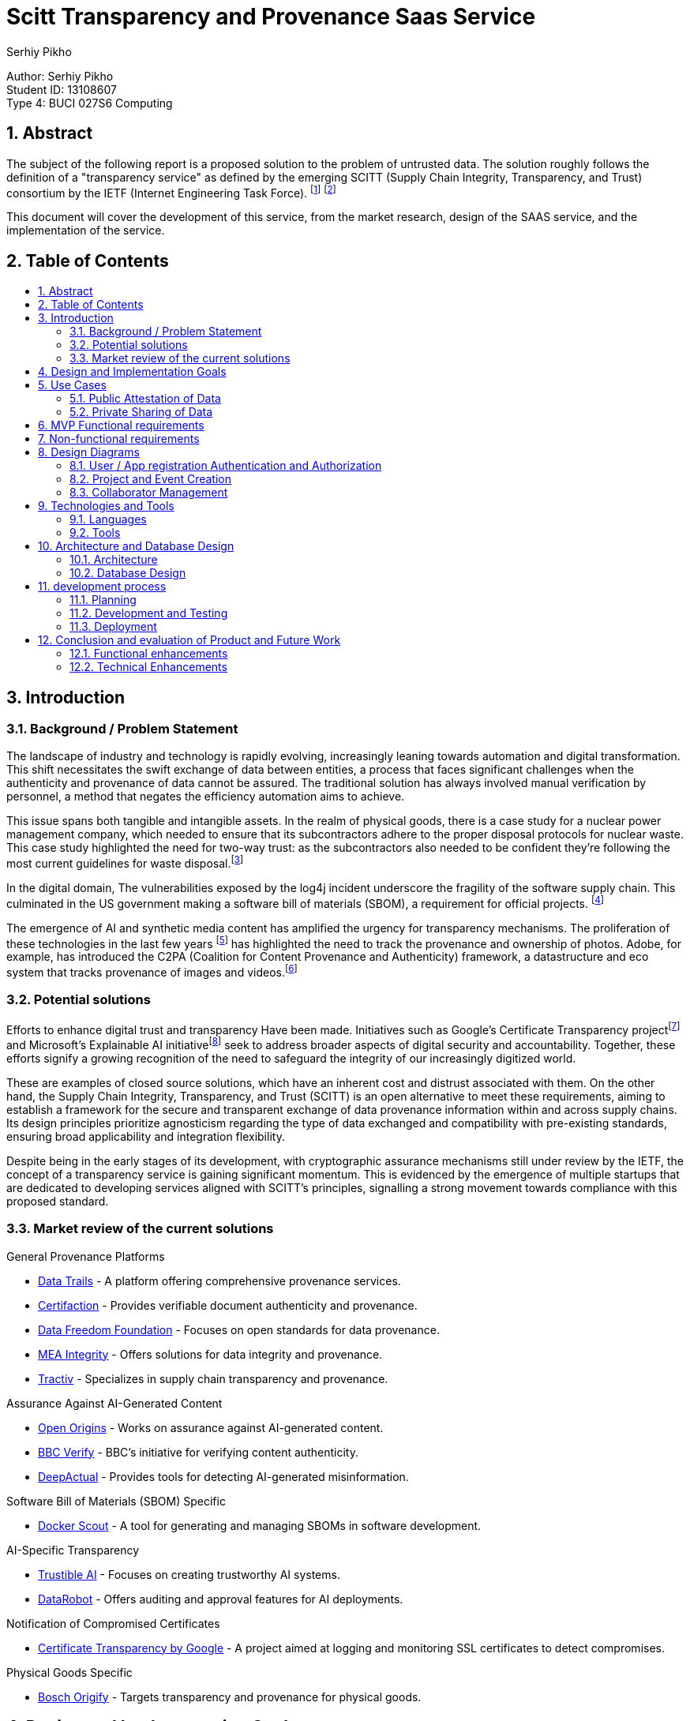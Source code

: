 :toc: macro
:toc-title: 
:sectnums:
:author: Serhiy Pikho


= Scitt Transparency and Provenance Saas Service
:font-size: 11

[%hardbreaks]
Author: Serhiy Pikho
Student ID: 13108607
Type 4: BUCI 027S6 Computing



<<<
== Abstract

The subject of the following report is a proposed solution to the problem of untrusted data. The solution roughly follows the definition of a "transparency service" as defined by the emerging SCITT (Supply Chain Integrity, Transparency, and Trust) consortium by the IETF (Internet Engineering Task Force). footnote:[SCITT (2024). "Introduction to SCITT." Retrieved from https://scitt.io/] footnote:[SCITT (2024). "About SCITT." Retrieved from https://datatracker.ietf.org/group/scitt/about/]

This document will cover the development of this service, from the market research, design of the SAAS service, and the implementation of the service.

<<<
== Table of Contents    
toc::[]
<<<

== Introduction
===  Background / Problem Statement
The landscape of industry and technology is rapidly evolving, increasingly leaning towards automation and digital transformation. This shift necessitates the swift exchange of data between entities, a process that faces significant challenges when the authenticity and provenance of data cannot be assured. The traditional solution has always involved manual verification by personnel, a method that negates the efficiency automation aims to achieve.

This issue spans both tangible and intangible assets. In the realm of physical goods, there is a case study for a nuclear power management company, which needed to ensure that its subcontractors adhere to the proper disposal protocols for nuclear waste. This case study highlighted the need for two-way trust: as the subcontractors also needed to be confident they're following the most current guidelines for waste disposal.footnote:[Data Trails AI (2021). "Sellafield Ltd: Streamlining Nuclear Waste Handling." Retrieved from https://www.datatrails.ai/case_study/sellafield-ltd-streamlining-nuclear-waste-handling/]

In the digital domain, The vulnerabilities exposed by the log4j incident underscore the fragility of the software supply chain. This culminated in the US government making a software bill of materials (SBOM), a requirement for official projects. footnote:[NTIA (2024). "Software Bill of Materials." Retrieved from https://www.ntia.gov/sbom]

The emergence of AI and synthetic media content has amplified the urgency for transparency mechanisms. The proliferation of these technologies in the last few years footnote:[Why Pope Francis Is the Star of A.I.-Generated Photos https://www.nytimes.com/2023/04/08/technology/ai-photos-pope-francis.html] has highlighted the need to track the provenance and ownership of photos. Adobe, for example, has introduced the C2PA (Coalition for Content Provenance and Authenticity) framework, a datastructure and eco system that tracks provenance of images and videos.footnote:[Adobe (2024). "C2PA Explainer." Retrieved from https://c2pa.org/specifications/specifications/1.3/explainer/Explainer.html]

=== Potential solutions

Efforts to enhance digital trust and transparency Have been made. Initiatives such as Google's Certificate Transparency projectfootnote:[Google (2024). "Certificate Transparency." Retrieved from https://certificate.transparency.dev/] and Microsoft's Explainable AI initiativefootnote:[Microsoft (2024). "Explainable AI." Retrieved from https://learn.microsoft.com/en-us/azure/cloud-adoption-framework/innovate/best-practices/trusted-ai] seek to address broader aspects of digital security and accountability. Together, these efforts signify a growing recognition of the need to safeguard the integrity of our increasingly digitized world.

These are examples of closed source solutions, which have an inherent cost and distrust associated with them. On the other hand, the Supply Chain Integrity, Transparency, and Trust (SCITT) is an open alternative to meet these requirements, aiming to establish a framework for the secure and transparent exchange of data provenance information within and across supply chains. Its design principles prioritize agnosticism regarding the type of data exchanged and compatibility with pre-existing standards, ensuring broad applicability and integration flexibility.

Despite being in the early stages of its development, with cryptographic assurance mechanisms still under review by the IETF, the concept of a transparency service is gaining significant momentum. This is evidenced by the emergence of multiple startups that are dedicated to developing services aligned with SCITT's principles, signalling a strong movement towards compliance with this proposed standard.

<<<

=== Market review of the current solutions

.General Provenance Platforms
- link:https://www.datatrails.ai/[Data Trails] - A platform offering comprehensive provenance services.
- link:https://certifaction.com/[Certifaction] - Provides verifiable document authenticity and provenance.
- link:https://datafreedom.foundation/[Data Freedom Foundation] - Focuses on open standards for data provenance.
- link:https://www.mea-integrity.com/[MEA Integrity] - Offers solutions for data integrity and provenance.
- link:https://tractiv.com/about-us[Tractiv] - Specializes in supply chain transparency and provenance.

.Assurance Against AI-Generated Content
- link:https://www.openorigins.com/[Open Origins] - Works on assurance against AI-generated content.
- link:https://www.bbc.co.uk/news/av/world-68474465[BBC Verify] - BBC's initiative for verifying content authenticity.
- link:https://www.deepactual.com/[DeepActual] - Provides tools for detecting AI-generated misinformation.

.Software Bill of Materials (SBOM) Specific
- link:https://docs.docker.com/scout/[Docker Scout] - A tool for generating and managing SBOMs in software development.

.AI-Specific Transparency
- link:https://www.trustible.ai/[Trustible AI] - Focuses on creating trustworthy AI systems.
- link:https://www.datarobot.com/platform/audit-and-approve/[DataRobot] - Offers auditing and approval features for AI deployments.

.Notification of Compromised Certificates
- link:https://certificate.transparency.dev[Certificate Transparency by Google] - A project aimed at logging and monitoring SSL certificates to detect compromises.

.Physical Goods Specific
- link:https://www.bosch-origify.com/[Bosch Origify] - Targets transparency and provenance for physical goods.

<<<

== Design and Implementation Goals

The primary objective of this project is to deploy a Software as a Service (SaaS) platform dedicated implements the core Ideas of the "SCITT transparency service". 

structured around three phases phases:

1. Minimum Viable Product (MVP) - Locally developed and tested
2. Deployment - CI and CD pipelines are established for building and deploying the service
3. Extended Goals.

*MVP*

The MVP phase focuses on laying a solid foundation for the service, ensuring it is both functional and scalable. It achieves the lowest level of functionality required to provide value to users, specifically a neutral third party that can hold attestations of data. 

Key components include:

* *API Accessibility:* Develop a robust API that enables seamless integration and interaction with the service over the internet. This API will be the backbone of the service, facilitating data submissions, retrievals, and attestations.

* *Comprehensive Testing and Documentation:* Prioritize thorough testing to guarantee reliability and security from the outset. Comprehensive documentation will accompany the API, providing clear guidelines and support for developers and users, ensuring ease of adoption and effective utilization.

* *Scalability:* Architect the service with scalability in mind to handle varying loads efficiently. This ensures the service can grow with user demand, accommodating spikes in traffic without compromising performance.

*Deployment* 

* *CI/CD Pipelines:* Establish continuous integration and continuous deployment pipelines to automate the build, testing, and deployment processes. This will streamline the development lifecycle, ensuring rapid and reliable updates to the service.

*Extended Goals*

After establishing a solid MVP and deployment functionalities, the project will shift towards broader functionalities and enhanced user experiences:

* *Web Interface:* Develop an intuitive web interface that allows users to interact with the service directly. This interface will cater to users who prefer graphical interactions over API calls, broadening the service's accessibility.

* *SCITT-based Cryptographic Assurance Mechanisms:* Integrate advanced cryptographic assurance mechanisms based on the SCITT framework. This will enhance the security and trustworthiness of the data handled by the service, providing verifiable transparency across the supply chain.

** For a full product this will be a hard requirement, If there are no cryptographic assurance mechanisms, the service could get dragged into the legal disputes of its clients, and would need to prove that it did not tamper with the data for the benefit of one of the parties.

== Use Cases

Market research has identified two primary use cases that the service must address to meet the needs of its potential users effectively:

=== Public Attestation of Data

This use case addresses the need for users to submit data that is then stored in a publicly accessible manner, ensuring transparency and verifiability.

*Examples*

* *SBOM Usage:* The service will support the submission and public attestation of Software Bill of Materials (SBOMs), crucial for software supply chain transparency.

* *Ownership of Data such photos and videos:* Enable users to assert ownership and manage the rights of photos and videos, critical for creators and rights holders in protecting and licensing their digital content. Since the service provides timestamps, these attestations can be used in the court of law to prove ownership of the media, and the public accessibility can be used to prove the intent of any copyright infringement.

[plantuml, format="png", options="inline"]
----
@startuml
left to right direction
actor "Public Artifact creator / maintainer" as Maintainer
actor "Public Consumers" as Consumers

rectangle "Public attestation of an Artefact" {
  Maintainer --> (Publish information about artefact) : shares information to public
  Consumers --> (Seek Attestation about artefact) : seeks assurance about artefact
  Consumers --> (Review Attestation about artefact) : Acts according to the shared information
}

@enduml
----


<<<

=== Private Sharing of Data

Catering to the secure, private data exchanges between entities in sensitive business operations:

* *Sensitive Data Exchange:* The platform will facilitate the private sharing of critical information, such as invoices or proprietary data, between companies. This feature is especially vital for manufacturing firms and their suppliers, ensuring secure and verifiable transactions.

** *Controlled Access and Permissions:* The service will need to provide access control to the shared data, allowing the data owner to manage  visibility to collaborators. 

** *Data Permanence:* The service will need to ensure that once data is shared, it is always accessible to the collaborators. This is to prevent data loss in case of a dispute, and to ensure that the data is always available for audit purposes.

** *Bi-directional communication:* The service will need to provide a way for the collaborators to acknowledge that they have received the data. This is to ensure that the data owner knows that the data has been received and read.

[plantuml, format="png", options="inline"]
----
@startuml
left to right direction
actor "Company 1" as C1
actor "Subcontractor Company 1" as SC1
actor "Subcontractor Company 2" as SC2
actor "Subcontractor Company 3" as SC3
actor "Subcontractor Company 4" as SC4

rectangle "Project" {
  C1 --> (Publish information about project) : shares information to subcontractors
  
  (Publish information about project) .> (Acknowledge Reception) : <<include>>
  
  SC1 --> (Acknowledge Reception)
  SC2 --> (Acknowledge Reception)
  SC3 --> (Acknowledge Reception)
  SC4 --> (Acknowledge Reception)
}

@enduml
----

<<<
   
== MVP Functional requirements

*FR1: User Authentication and Authorization*

. FR1.1: The system shall support OAuth for user sign up and authentication.
. FR1.2: The system shall implement token exchange mechanisms for user login sessions.
. FR1.3: The system shall enforce secure handling and storage of authentication tokens.

*FR2: Project and Event Management*

. FR2.1: The system shall allow users to create and manage "Projects" as primary data containers.
. FR2.2: Within each Project, the system shall enable the creation and management of "Events" to record specific occurrences or updates related to the Project.
. FR2.4: The system shall support the classification of Projects as "Public" or "Private" to control access and visibility.
. FR2.5: For Private Projects, the system shall allow sharing with a specified number of collaborators or subcontractors.

*FR3: Relationship Management*

. FR3.1: The system shall feature a relationship manager to control interactions between users.
. FR3.2: Users must mutually add each other as collaborators before being able to share or modify Projects and Events.
. FR3.3: The system shall implement safeguards to prevent spamming and unauthorized sharing.

*FR4: Application Integration and Automation*

. FR4.1: The system shall allow for app registrations, enabling third-party applications or services to interact with the system through APIs.
. FR4.2: Registered apps shall receive a unique ID and secret, which can be used to authenticate and obtain access tokens.
. FR4.3: The system shall provide extensive API documentation, including OpenAPI definitions.

*FR5: Project Lifecycle Management*

. FR5.1: The system shall not allow the deletion of Projects. Instead, users can mark Projects as "Inactive" to indicate they are no longer active or being updated.
. FR5.2: Inactive Projects shall be prevented from receiving new updates or Events, preserving the state of shared information at the time of inactivation.
. FR5.3: Users shall have the capability to reactivate Inactive Projects, restoring the ability to update the Project and add new Events.
. FR5.4: Projects that have been created as public or private cannot be changed to the opposite state.

*FR6: Collaborator Management and Data Permanence*

. FR6.1: The system shall allow the removal of collaborators from Projects, preventing them from making further interactions or updates to the Project.
. FR6.2: Despite the removal of a collaborator, all data shared with them up until the point of removal shall remain accessible to them, adhering to the "once shared, always shared" principle.
. FR6.3: The system shall clearly inform users about the permanence of shared data upon adding collaborators to a Project, ensuring users understand that shared data cannot be made inaccessible to collaborators after sharing.

<<<

== Non-functional requirements

*NFR1: High Availability and Fault Tolerance*

. NFR1.1: The system shall be designed for high availability, using Kubernetes' orchestration capabilities to manage and auto-recover from failures.
. NFR1.2: Deployments on the Google Cloud Kubernetes platform shall utilize managed services and features to ensure the system remains accessible and resilient to outages.

*NFR2: Performance and Low Latency*

. NFR2.1: The Docker container shall be optimized for performance, ensuring minimal overhead and efficient use of resources to facilitate low-latency operations.
. NFR2.2: Network configurations shall be optimized within the Kubernetes environment to support real-time interactions and data exchanges.

*NFR3: Maintainability and Modularity*

. NFR3.1: The codebase shall adhere to best practices for readability, documentation, and modularity to support collaborative development and future enhancements.

*NFR4: Scalability*  

. NFR4.1: The system shall leverage Kubernetes' horizontal scaling capabilities to dynamically adjust resource allocation based on current demand, ensuring scalable performance under varying loads.
. NFR4.2: The Docker images shall be designed to be lightweight and stateless where possible, facilitating quick scaling and deployment across multiple instances.

<<<
    
== Design Diagrams
=== User / App registration Authentication and Authorization

This section details the mechanisms for securing access to the system, ensuring that only authenticated and authorized users and applications can interact with it. Utilizing JWT tokens and app registrations, the system establishes a secure environment for both users and automated applications.


==== User Sign Up

This diagram illustrates the user signup process. A new user provides their email and password, which the system checks for uniqueness. If the email is not already in use, the system creates a new user account and tenancy, stores a hashed version of the password, and returns a JWT token to the user, signifying successful registration.

[plantuml, format="png", options="inline"]
----
@startuml
actor User
participant "Service" as Service
database "Database" as DB

User -> Service : POST JSON (email, password)
Service -> DB : Check if email is in use
alt Email is in use
    DB -> Service : Email in use
    Service -> User : 409 Resource in use error
else Email is not in use
    DB -> Service : Email not in use
    Service -> DB : Create tenancy and user object\nStore hashed password
    DB -> Service : User and tenancy created
    Service -> User : 201 Response with valid token
end
@enduml
----
<<<
==== Authentication

This diagram illustrates the user login process. A user provides an email and password or app registration ID + secret, which the system checks against the stored hashed password. If the password / secret matches, the system returns a JWT token to the user, signifying successful login.

[plantuml, format="png", options="inline"]
----
@startuml
actor User
participant "Service" as Service
database "Database" as DB

User -> Service : POST credentials (email/ID and secret/password)
Service -> DB : Search for user object or app registration by email/ID
alt Email/ID not found
    DB -> Service : Not found
    Service -> User : 403 Error
else Email/ID found
    DB -> Service : Object found
    Service -> Service : Compare hashes (password/secret)
    alt Hashes do not match
        Service -> User : 403 Error
    else Hashes match
        Service -> User : 200 OK with token
    end
end
@enduml
----

<<<
    
==== App Registration Creation

This depicts the app registration and authentication process. A user or developer can request a new app registration, receiving an ID and secret in return. This ID and secret are then used to authenticate the app with the system. Upon successful authentication, the app is issued a JWT token, similar to the user login process, allowing the app to interact with the system.

[plantuml, format="png", options="inline"]
----
@startuml
actor User
participant "Service" as Service
database "Database" as DB

User -> Service : POST to create new app registration
Service -> User : Returns ID and secret

User -> Service : POST ID and secret to authentication endpoint
alt ID not found
    DB -> Service : ID not found
    Service -> User : 404 Error
else ID found
    DB -> Service : App object found
    Service -> Service : Compare password hashes
    alt Password hashes do not match
        Service -> User : 403 Error
    else Password hashes match
        Service -> User : 200 OK with token
    end
end
@enduml
----
<<<
    
==== Rolling Secrets for App Registrations

This diagram illustrates the process of rolling secrets for app registrations. The system allows users to request a new secret for an existing app registration, ensuring that the app can continue to authenticate with the system. The old secret is then invalidated, preventing further use.

[plantuml, format="png", options="inline"]
----
@startuml
actor User
participant "Service" as Service
database "Database" as DB

User -> Service : GET /:appID/newSecret
Service -> DB : Check app ID exists
alt app ID does not exist
    DB -> Service : 404 Not Found
    Service -> User : 404 Not Found
else app ID exists
    DB -> Service : Retrieve app document
    Service -> Service : Check if user owns app ID
    alt user does not own app ID
        Service -> User : 403 Forbidden
    else user owns app ID
        Service -> DB : Generate and save new secret
        DB -> Service : New secret saved
        Service -> User : 200 OK with app ID and new secret
    end
end
@enduml
----


<<<
=== Project and Event Creation    

Projects serve as containers for events within the system, acting as organizational units to which changes (events) are logged. Here’s an elaboration on the characteristics and functionalities related to projects and events:

* Nature of Projects: Projects can be designated as either public or private at their creation. This visibility setting determines who can access and view the project and its associated events. Once set, the visibility of a project cannot be altered, ensuring a consistent access level.

* Permanence of Projects: Projects are designed to be permanent structures within the system. They cannot be deleted to preserve the integrity and history of the work done within them. However, they can be marked as inactive, indicating that no new events will be associated with the project, but its history remains accessible. Projects can be reactivated if necessary.

* Direct Updates and Event Logging: Any direct updates made to a project, such as changing its description or adding metadata, are logged as events. This creates a transparent history of changes that anyone with access to the project can review.

* Events as Change Logs: Events within a project act as a detailed log of changes. They can include attachments and custom metadata, providing flexibility in documenting the nature and details of each change.

==== Project Creation

[plantuml, format="png", options="inline"]
----
@startuml
actor User
participant "Service" as Service
database "Database" as DB

User -> Service : Posts project details
Service -> DB : Create database entry for project
Service -> Service : Check if project is to be public
alt Project is public
    Service -> DB : Make copy for Public Tenancy
end

loop For each collaborator in details
    Service -> DB : Check if collaborator exists
    alt Collaborator not found OR Relationship invalid
        Service -> User : 400 Error (Collaborator issue)
    else Collaborator found and relationship valid
        Service -> DB : Make copy of project to collaborator's tenancy
    end
end

Service -> User : 200 OK (Project created successfully)
@enduml

----
<<<

==== Event Creation 

[plantuml, format="png", options="inline"]
----
@startuml
actor User
participant "Service" as Service
database "Database" as DB

User -> Service : Posts event details to project endpoint
Service -> DB : Check if project exists
alt Project does not exist
    DB -> Service : 404 Error (Project not found)
    Service -> User : 404 Error
else Project exists
    Service -> DB : Check if user has access to the project
    alt User has no access
        DB -> Service : 404 Error (No access)
        Service -> User : 404 Error
    else User has access
        Service -> DB : Create event
        DB -> Service : Event created, return Event ID
        Service -> DB : Append Event ID to project's event list
        loop For each Collaborator in project
            Service -> DB : Append Event ID to collaborator's event list
        end
        Service -> User : 200 OK (Event creation successful)
    end
end
@enduml
----
<<<

==== updating a project

[plantuml, format="png", options="inline"]
----
@startuml
actor User
participant "System" as System
database "Database" as DB

User -> System : Send PATCH request with changes
System -> DB : Check if project exists
alt Project does not exist
    DB -> System : 404 Error (Project not found)
    System -> User : 404 Error
else Project exists
    System -> DB : Check if user has access
    alt User has no access
        DB -> System : 404 Error (No access)
        System -> User : 404 Error
    else User has access
        System -> System : Check for collaborator list changes
        alt User is not owner
            System -> User : 400 Error (Unauthorized changes)
        else User is owner
            System -> DB : Apply patch to project
            DB -> System : Patch applied
            loop For each Collaborator in project
                System -> DB : Apply patch to collaborator's project
            end
            System -> DB : Log change as diff event
            DB -> System : Diff logged
            System -> User : 200 OK with diff
        end
    end
end
@enduml
----
    
<<<

=== Collaborator Management

keeping in line of preventing spamming and unauthorized sharing, the system shall implement a relationship manager to control interactions between users. Users must mutually add each other as collaborators before being able to share or modify Projects and Events. 

When Removing collaborators, the system needs to make sure that any shared active projects are not affected. It forces project owners to remove collaborators from all projects before they can remove them from their collaborators list. This is to ensure that there is a log of the removal actions, this covers the legal issue of when a party is trying to deny that they had access to the data.     

==== Adding a collaborator
[plantuml, format="png", options="inline"]
----
@startuml
actor User
participant "Service" as Service
database "Database" as DB

User -> Service : POST with collaborator's tenancy
Service -> DB : Check if collaborator's tenancy exists
alt Collaborator's tenancy not found
    DB -> Service : 404 Error
    Service -> User : 404 Error
else Collaborator's tenancy found
    Service -> DB : Check if collaborator tenancy has added user tenancy
    alt Collaborator tenancy added user tenancy
        DB -> Service : Retrieve relationship document
        Service -> DB : Set relationship to "ACTIVE"
        DB -> Service : Relationship activated
        Service -> User : 200: Relationship set to "ACTIVE"
    else User tenancy not added by collaborator
        DB -> Service : Create relationship document
        Service -> DB : Create relationship and set to "PENDING"
        DB -> Service : Relationship pending
        Service -> User : 200: Relationship set to "PENDING"
    end
end
@enduml
----
<<<
==== Removing a collaborator

[plantuml, format="png", options="inline"]
----
@startuml
actor User
participant "Service" as Service
database "Database" as DB

User -> Service : Request to delete collaborator's tenancy
Service -> DB : Check for relationship doc with collaborator's tenancy
alt No relationship doc found
    DB -> Service : 404 Error
    Service -> User : 404 Error
else Relationship doc found
    Service -> DB : Check if collaborator is part of active projects
    alt Collaborator part of active projects
        DB -> Service : Collaborator active in projects
        Service -> User : 400 Error, remove from projects
    else Collaborator not part of active projects
        DB -> Service : Collaborator not active in projects
        Service -> DB : Set relationship doc to "PENDING"
        DB -> Service : Relationship set to "PENDING"
        Service -> User : 200 OK
    end
end
@enduml
----

<<<
    
== Technologies and Tools

This section outlines the key languages, frameworks, and tools utilized in the development, documentation, and deployment of the service. These technologies were selected for their support, and ability to integrate seamlessly with each other, providing a foundation for building and maintaining the service.

=== Languages

* *OpenAPI* footnote:[https://www.openapis.org/]: The OpenAPI Specification is a widely adopted standard for documenting APIs. It provides a language-agnostic way to describe RESTful APIs, enabling both humans and computers to understand the capabilities of a service without accessing its source code.

* *TypeScript* footnote:[https://www.typescriptlang.org/]: TypeScript is a typed superset of JavaScript that compiles to plain JavaScript. It offers static type checking at compile time, enhancing code quality and maintainability. The static type system allowed the consumption of the OpenAPI specification using  the openapi-typescript footnote:[https://www.npmjs.com/package/openapi-typescript] tool automatically generating types and interfaces, that were then consumed by express.js footnote:[https://expressjs.com/]. This workflow ensured that the API specification was adhered to, and the code was type safe.

* *Dockerfile / Bash*

** *Dockerfile* syntax defines the service's environment within a Docker container, including the setup of necessary software, dependencies, and runtime configurations.

** *Bash* footnote:[https://www.gnu.org/software/bash/]: As the Docker container is based on Ubuntu, Bash was the default shell for executing commands and scripts, for automation of deployment and setup tasks.

* *AsciiDoc* footnote:[https://docs.asciidoctor.org/asciidoc/latest/]: A human-readable document format, chosen because it was semantically richer than Markdown but not as cumbersome as LATeX. AsciiDoc's flexibility and support for rich formatting met the requirements for the documentation of this project.

** *PlantUML* footnote:[http://plantuml.com/] This tool is used to generate diagrams using a declarative DSL. It supports all the major UMl diagrams, and is used to generate the diagrams in this document.

    
=== Tools 

This subsection details the array of tools that support the project's lifecycle, from development and testing to deployment and management. Selected for their robust functionality and integration capabilities, these tools form the backbone of the project's operational workflow.

* *Visual Studio Code*: IDE for development, chosen for its extensive plugin system, which significantly enhances productivity and personal experience with it. 
** The *Remote Development extension* allows for seamless development inside Docker containers, mirroring production environments closely.
** The *Jest Extension* facilitates efficient test execution and debugging directly within the IDE, including the ability to set breakpoints and step through test and service code.

* *Docker*: The core of the project's deployment strategy, Docker containers encapsulate the service environment, ensuring consistency across all stages of deployment.
** The service's deployment utilizes Kubernetes for orchestration, managing the containerized service across a cluster for high availability and scalability.

* *K9s*: An essential tool for Kubernetes cluster management, K9s offers a terminal-based interface that simplifies monitoring and debugging tasks.
** Its use in the project streamlines the observation and management of service deployments, enhancing the efficiency of operational tasks.

* *GitHub Actions*: The platform of choice for automating CI/CD workflows, GitHub Actions facilitates the continuous integration and delivery of the service.
** Configured pipelines automate the processes of building, testing, and deploying code changes, ensuring that the service remains up-to-date and stable.

* *GitHub Projects*: Implements an agile workflow within GitHub, providing a Kanban board for task management.
** This tool aids in organizing the development process, tracking progress, and prioritizing work effectively.

* *Mongo-memory-server*: An in-memory database server for MongoDB, enabling rapid and isolated testing environments.
** Its integration into the testing workflow allows for efficient execution of database-related tests without persisting data, speeding up the test cycles.

* *Jest*: The testing framework selected for its simplicity and compatibility with TypeScript, offering a wide range of testing capabilities from unit to integration tests.
** Used in conjunction with *supertest* for comprehensive API testing, ensuring that service endpoints function as expected.

* *Git*: The version control system underpinning the project, enabling collaborative development and feature branching.
** Alongside Git, *GitKraken* is used for its graphical interface, simplifying the visualization of git history and branch management, enhancing the team's version control practices.

<<<
    
== Architecture and Database Design

This section delineates the structural design of the service and its underlying database. Emphasis is placed on scalability, efficiency, and maintainability.


=== Architecture

The service adopts a multi-instance monolithic architecture, characterized by:

* A singular codebase that constitutes the monolith, All of the code is present in a single repository, and gets built and deployed as a single unit. This approach simplifies development and deployment processes, allowing for rapid iteration and feature addition.

* Google cloud App Engine is selected as the deployment platform, providing a managed environment for running the service. This platform abstracts away infrastructure management, which is important for the time constraints of the project.

* Horizontal scalability is a key feature, achieved through the deployment of multiple service instances behind a load balancer. This approach allows the service to accommodate varying loads by adjusting the number of active instances, as well as providing redundancy and fault tolerance.

* MongoDB is selected as the database solution, since all of the metadata is formatted as JSON, A scalable document-oriented database was chosen to store the service's data. 

*Extended Requirements*

* If the project would progress beyond the MVP, google cloud storage would be selected as the solution for attachments and rich metadata. As the service is already deployed on Google Cloud, keeping within the same ecosystem would simplify the management of the service.

* To enable the cryptographic assurance mechanisms of the SCITT framework, the service would also need to integrate message queues. This is because the cryptographic processes are computationally expensive and would the impact latency of responses, which would be unacceptable for the service's core functionality. By offloading these processes to a message queue, the service can maintain low latency while ensuring the cryptographic assurance mechanisms are eventually applied, in accordance of an SLA.   



[plantuml, format="png", options="inline"]
----
@startuml
cloud {
    component [Load Balancer]
}

node "Kubernetes Cluster" {
    component [Service Instance 1]
    component [Service Instance 2]
    component [Service Instance 3]
}

database [MongoDB]

actor User
User -down-> [Load Balancer] : Sends request
[Load Balancer] -right-> [Service Instance 1] : Distributes request
[Load Balancer] -right-> [Service Instance 2]
[Load Balancer] -right-> [Service Instance 3]

[Service Instance 1] -down-> [MongoDB] : Connects to
[Service Instance 2] -down-> [MongoDB]
[Service Instance 3] -down-> [MongoDB]

note right of [MongoDB] 
  All instances connect to a single MongoDB database, which can shard and scale horizontally
end note

note top of [Load Balancer] 
  Entry point for all incoming user requests
end note

note right of "Kubernetes Cluster"
  Hosts multiple instances of the service for scalability
end note
@enduml
----

=== Database Design

The database design focuses on cost efficiency and performance: 

* An emphasis on using references and arrays within database objects to minimize operational costs. Arrays are especially advantageous for storing time series data, such as events and diffs, because they inherently support efficient sorting and filtering without additional cost.

* The database schema is designed to be flat, avoiding nested objects to simplify data access patterns and improve performance.

* Mongoose, an Object Data Modeling (ODM) library for MongoDB, is utilized to define and enforce the schema of database objects. It provides a rich set of features for schema validation, query building, and business logic implementation.

* Functions attached to database objects play a critical role in implementing business logic and validation directly within the database layer. This encapsulation of functionality ensures that data integrity and business rules are consistently enforced across the application.

The architecture and database design collectively support the service's operational and developmental requirements, ensuring that the system remains scalable, efficient, and easy to maintain as it evolves.

<<<
    
== development process

- Generally followed kanban and agile development process. updated solutions and requirements as the project progressed, with regards to skills and time constraints.


=== Planning

In a typical project, the development process begins with market research and the delineation of requirements use cases, which inform the initial idea.

* Subsequently, for each requirement identified and solution proposed, issues are created on the kanban board. These issues are then broken down into smaller, actionable tasks, which are assigned to different team members. This methodical breakdown ensures clarity of responsibility and facilitates efficient tracking of progress.

* Additionally, the kanban board serves as a dynamic roadmap, guiding the project's feature development. It is complemented by detailed task management tools, which allow for the granulation of tasks and assignment to specific team members. This approach ensures that all aspects of the project are systematically addressed and progress is transparently tracked.

However, given that I was the sole contributor to this project:

* The kanban board was adapted to serve as a rough guide for feature development rather than as a detailed task manager. This was due to the absence of a team to assign tasks to, which altered the utility of the kanban board from a collaborative tool to a personal project roadmap.

* Instead of breaking down issues into smaller tasks within the kanban board, I managed the finer details directly within the code base using TODO comments. This approach allowed for a more fluid and flexible development process, suited to a solo project environment where the developer is fully aware of all aspects of the project.

// === Development and testing
//
// * A test driven development approach was used 
// * end to end test stubs derived from the openapi specification and the requirements were written first
// * the service code and database models were then developed to meet the requirements of the tests
//     * During development, a huge productivity boost was achieved by using the openapi-typescript tool to generate types and interfaces from the openapi specification. This meant that valid code had to compile first which meant that the API specification was adhered to, and the code was type safe.  
// * the tests were then filled out and run to ensure the service met the requirements
// * once the end to end tests passed, database model unit tests were written to ensure coverage of edge cases and ensure coverage stayed above 95% 
//
//
// * The combination of mongo-memory-server and jest enabled a tight feedback loop for development, without the need to deploy the service or any mocking, this meant that the testing pyramid didn't need to be involved as the e2e tests ran as fast as the database unit tests. 
//
// * Coverage was measured using jest's built-in coverage tool and an informal target of 95% was set

=== Development and Testing

This section describes the development and testing phase, emphasizing the structured approach taken to ensure functionality and stability.

* *Test-Driven Development*: The project utilized a test-driven development approach, starting with the creation of end-to-end test stubs based on the OpenAPI specification and project requirements. This guided the subsequent development of service code and database models to fulfill these test conditions.

* *Integration of OpenAPI and TypeScript*: Productivity was enhanced by using the `openapi-typescript` tool, which generated TypeScript types and interfaces directly from the OpenAPI specification. This ensured adherence to the API specification and maintained type safety across the codebase.

* *Execution of Tests*: After developing service code and database models, the focus shifted to completing and running the tests. This step verified that the service met all specified requirements. Following successful end-to-end tests, further unit tests for database models were conducted to cover additional scenarios and maintain test coverage at or above the target threshold.

* *Use of mongo-memory-server and Jest*: The project employed `mongo-memory-server` in conjunction with Jest for testing, creating an efficient feedback loop. This setup allowed for rapid testing without the need for service deployment or data mocking, enabling a swift execution of both end-to-end and database model tests.

* *Coverage Analysis*: Jest's built-in tool was used for measuring test coverage, with a target set to ensure the code was extensively tested. This approach helped identify untested paths and contributed to the overall reliability of the service.

The development and testing stages were marked by a systematic approach to coding and testing, facilitated by specific tools and practices designed to optimize the workflow and ensure a high level of code quality and service reliability.

    
=== Deployment

* The service was deployed on a Kubernetes cluster on the Google Cloud Platform
* Master branch was used for deployment, with the CI/CD pipeline being triggered on each merge to master

<<<

// == Evaluation of product and future work
// * The service was developed to meet the requirements of the MVP, and it was deployed successfully
// * Need to add many user interface features, to bring the service to parity with the market competitors

// ** Web interface for the service.
// *** This is important for the management of relationships and projects, as well as providing overiews of the data 

// ** File upload and download, currently only satisfied by the semantic "File" entry which stores the file's hash and metadata
// *** Users Currently have to calculate the hash of the file themselves, and then submit the hash to the service. This is not user friendly, and would be a barrier to entry for many users. 
 
// ** Notifications and alerts
// *** When Collaborators are added or removed from a project
// *** When a project is marked as inactive 
// *** When an event is added to a project

// ** User management and permissions
// *** Currently, the service only supports a single user + their app registrations, This does not reflect real world organizations, As they would have multiple users, with different permission levels.


// ** Implementing the cryptographic assurance mechanisms based on the SCITT framework
// *** Arguably the most important feature of the service, The MVP as implemented does not stand up to the legal scrutiny of a court of law. This would mean the service would heavily lose out to its competitors. 
    
// * On the technical side the service needs testing to prove its scalability and fault tolerance
// ** Load testing
// ** Fault injection testing
// ** Security testing

== Conclusion and evaluation of Product and Future Work

The development of the service aimed to fulfill the minimum viable product (MVP) criteria and was successfully deployed. However, to enhance its functionality and competitive edge in the market, several user interface features and technical enhancements are planned. These additions are crucial for improving user experience, meeting real-world organizational needs, and ensuring the service's robustness and security.

=== Functional enhancements

==== User Interface Enhancements

The introduction of a web interface is a primary objective for future development. A graphical user interface will significantly improve the management of relationships and projects, offering users comprehensive overviews of their data. This feature is essential for a more intuitive and efficient user interaction with the service.

File handling capabilities, including upload and download functions, need to be integrated. The current implementation requires users to manually calculate and submit file hashes, a process that is not user-friendly and could deter potential users. Automating this process will streamline user operations and align the service with market standards.

Notifications and alerts represent another area for improvement. Implementing notifications for key events such as the addition or removal of collaborators, changes in project status, and updates to projects will enhance user engagement and project management.

==== User Management and Permissions

Expanding the service to support multiple users with varying permission levels is critical. The current model, which supports only a single user and their app registrations, does not adequately cater to organizational structures that typically comprise multiple users. Developing a more sophisticated user management system will allow the service to better serve real-world business and organizational needs.

==== Cryptographic Assurance Mechanisms

Implementing cryptographic assurance mechanisms based on the SCITT framework is crucial. The current MVP lacks the legal robustness required for court scrutiny, a significant disadvantage against competitors. Developing and integrating these mechanisms will provide the necessary legal and security assurances for users, making the service a viable option for businesses requiring transparent and trustworthy data provenance.

<<< 
    
=== Technical Enhancements

On the technical front, the service's scalability and fault tolerance need to be rigorously tested. Planned testing includes:

* Load testing to assess the service's performance under various stress conditions and ensure it can handle anticipated user loads.
* Fault injection testing to identify potential points of failure and verify the system's response to and recovery from faults.
* Security testing to uncover vulnerabilities and address them, thereby strengthening the service's defense against attacks and unauthorized access.

These tests are imperative for validating the service's reliability and security, ensuring it meets the high standards expected by users and the industry.

The roadmap for future work is designed to address current gaps in the service's offerings and technical foundations. By focusing on these areas, the service aims to enhance user experience, meet the complex needs of organizations, and ensure a secure, scalable, and robust platform.

    
<<<
    
// TODO: 
// - Add self sources to diagrams
// - Update section names to fit the standard structure of a project report
// - possibly discuss the methodology of information gathering and analysis
// - update the conclusion 
// - Mention adding indexes to the database for performance
// - mention switching to time series collections for events and diffs